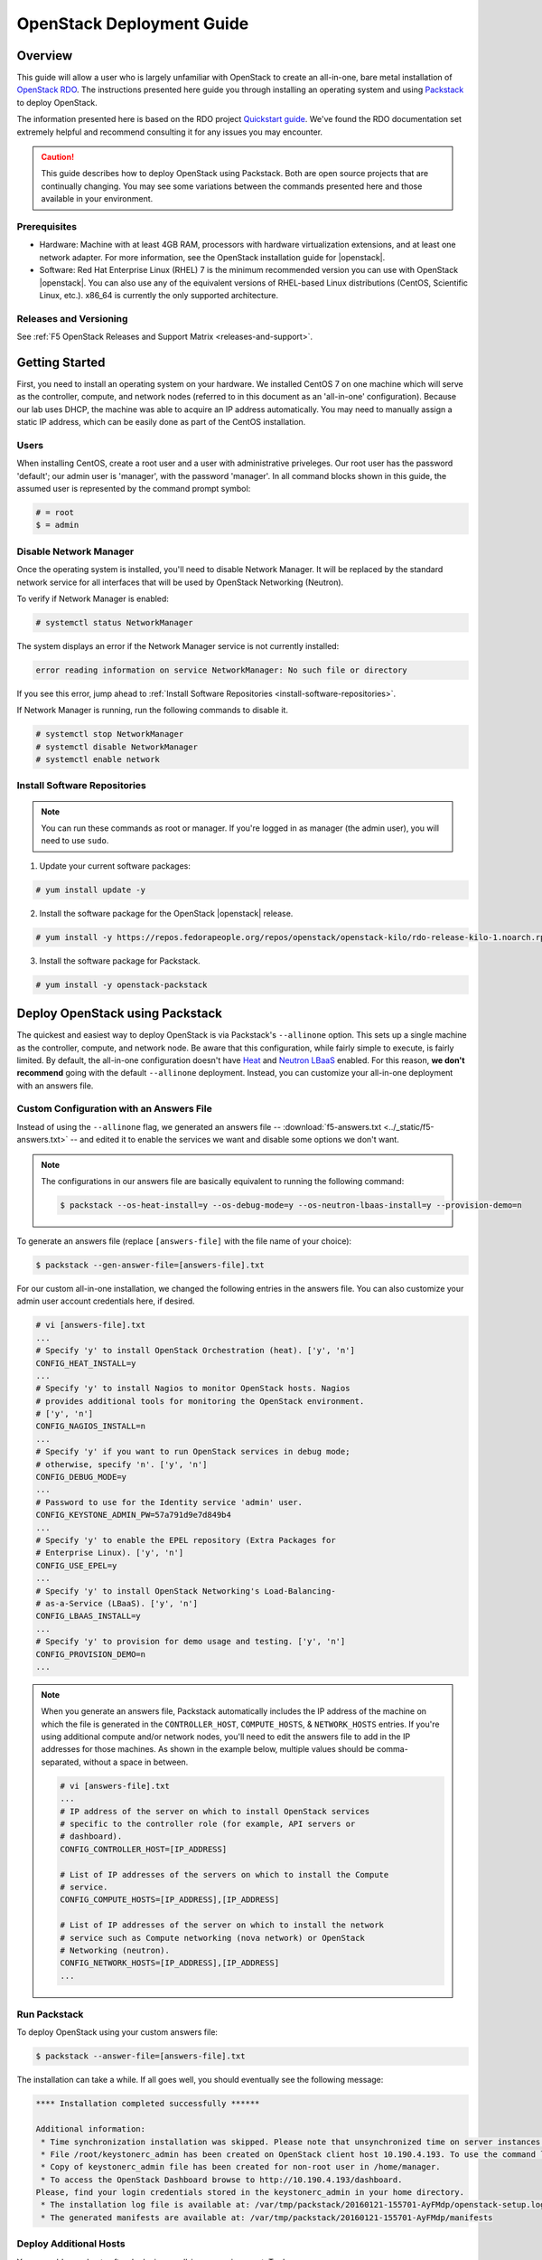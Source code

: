 .. _os-deploy-guide:

OpenStack Deployment Guide
==========================

Overview
--------
This guide will allow a user who is largely unfamiliar with OpenStack to create an all-in-one, bare metal installation of `OpenStack RDO <https://www.rdoproject.org/>`_. The instructions presented here guide you through installing an operating system and using `Packstack <https://wiki.openstack.org/wiki/Packstack>`_ to deploy OpenStack.

The information presented here is based on the RDO project `Quickstart guide <https://www.rdoproject.org/install/quickstart/>`_. We've found the RDO documentation set extremely helpful and recommend consulting it for any issues you may encounter.

.. caution::

    This guide describes how to deploy OpenStack using Packstack. Both are open source projects that are continually changing. You may see some variations between the commands presented here and those available in your environment.


Prerequisites
`````````````
- Hardware: Machine with at least 4GB RAM, processors with hardware virtualization extensions, and at least one network adapter. For more information, see the OpenStack installation guide for |openstack|.

- Software: Red Hat Enterprise Linux (RHEL) 7 is the minimum recommended version you can use with OpenStack |openstack|. You can also use any of the equivalent versions of RHEL-based Linux distributions (CentOS, Scientific Linux, etc.). x86\_64 is currently the only supported architecture.

Releases and Versioning
```````````````````````
See :ref:`F5 OpenStack Releases and Support Matrix <releases-and-support>`.

Getting Started
---------------

First, you need to install an operating system on your hardware. We installed CentOS 7 on one machine which will serve as the controller,
compute, and network nodes (referred to in this document as an 'all-in-one' configuration). Because our lab uses DHCP, the machine was able to acquire an IP address automatically. You may need to manually assign a static IP address, which can be easily done as part of the CentOS installation.

Users
`````

When installing CentOS, create a root user and a user with administrative priveleges. Our root user has the password 'default'; our admin user is 'manager', with the password 'manager'. In all command blocks shown in this guide, the assumed user is represented by the command prompt symbol:

.. code-block:: text

    # = root
    $ = admin


Disable Network Manager
```````````````````````

Once the operating system is installed, you'll need to disable Network Manager. It will be replaced by the standard network service for all interfaces that will be used by OpenStack Networking (Neutron).

To verify if Network Manager is enabled:

.. code-block:: text

     # systemctl status NetworkManager


The system displays an error if the Network Manager service is not currently installed:

.. code-block:: text

    error reading information on service NetworkManager: No such file or directory


If you see this error, jump ahead to :ref:`Install Software Repositories <install-software-repositories>`.

If Network Manager is running, run the following commands to disable it.

.. code-block:: text

    # systemctl stop NetworkManager
    # systemctl disable NetworkManager
    # systemctl enable network


.. _install-software-repositories:

Install Software Repositories
`````````````````````````````

.. note::

    You can run these commands as root or manager. If you're logged in as manager (the admin user), you will need to use ``sudo``.

1. Update your current software packages:

.. code-block:: text

    # yum install update -y


2. Install the software package for the OpenStack |openstack| release.

.. code-block:: text

    # yum install -y https://repos.fedorapeople.org/repos/openstack/openstack-kilo/rdo-release-kilo-1.noarch.rpm


3. Install the software package for Packstack.

.. code-block:: text

    # yum install -y openstack-packstack


.. _os_all-in-one_deployment:

Deploy OpenStack using Packstack
--------------------------------

The quickest and easiest way to deploy OpenStack is via Packstack's ``--allinone`` option. This sets up a single machine as the controller, compute, and network node. Be aware that this configuration, while fairly simple to execute, is fairly limited. By default, the all-in-one configuration doesn't have `Heat <https://wiki.openstack.org/wiki/Heat>`_ and `Neutron LBaaS <https://wiki.openstack.org/wiki/Neutron/LBaaS>`_ enabled. For this reason, **we don't recommend** going with the default ``--allinone`` deployment. Instead, you can customize your all-in-one deployment with an answers file.

.. _answers_file:

Custom Configuration with an Answers File
`````````````````````````````````````````
Instead of using the ``--allinone`` flag, we generated an answers file -- :download:`f5-answers.txt <../_static/f5-answers.txt>` -- and edited it to enable the services we want and disable some options we don't want.

.. note::

    The configurations in our answers file are basically equivalent to running the following command:

    .. code-block:: shell

        $ packstack --os-heat-install=y --os-debug-mode=y --os-neutron-lbaas-install=y --provision-demo=n


To generate an answers file (replace ``[answers-file]`` with the file name of your choice):

.. code-block:: shell

    $ packstack --gen-answer-file=[answers-file].txt

For our custom all-in-one installation, we changed the following entries in the answers file. You can also customize your admin user account credentials here, if desired.

.. code-block:: text

    # vi [answers-file].txt
    ...
    # Specify 'y' to install OpenStack Orchestration (heat). ['y', 'n']
    CONFIG_HEAT_INSTALL=y
    ...
    # Specify 'y' to install Nagios to monitor OpenStack hosts. Nagios
    # provides additional tools for monitoring the OpenStack environment.
    # ['y', 'n']
    CONFIG_NAGIOS_INSTALL=n
    ...
    # Specify 'y' if you want to run OpenStack services in debug mode;
    # otherwise, specify 'n'. ['y', 'n']
    CONFIG_DEBUG_MODE=y
    ...
    # Password to use for the Identity service 'admin' user.
    CONFIG_KEYSTONE_ADMIN_PW=57a791d9e7d849b4
    ...
    # Specify 'y' to enable the EPEL repository (Extra Packages for
    # Enterprise Linux). ['y', 'n']
    CONFIG_USE_EPEL=y
    ...
    # Specify 'y' to install OpenStack Networking's Load-Balancing-
    # as-a-Service (LBaaS). ['y', 'n']
    CONFIG_LBAAS_INSTALL=y
    ...
    # Specify 'y' to provision for demo usage and testing. ['y', 'n']
    CONFIG_PROVISION_DEMO=n
    ...

.. note::

    When you generate an answers file, Packstack automatically includes the IP address of the machine on which the file is generated in
    the ``CONTROLLER_HOST``, ``COMPUTE_HOSTS``, & ``NETWORK_HOSTS`` entries. If you're using additional compute and/or network nodes, you'll need to edit the answers file to add in the IP addresses for those machines. As shown in the example below, multiple values should be comma-separated, without a space in between.

    .. code-block:: text

        # vi [answers-file].txt
        ...
        # IP address of the server on which to install OpenStack services
        # specific to the controller role (for example, API servers or
        # dashboard).
        CONFIG_CONTROLLER_HOST=[IP_ADDRESS]

        # List of IP addresses of the servers on which to install the Compute
        # service.
        CONFIG_COMPUTE_HOSTS=[IP_ADDRESS],[IP_ADDRESS]

        # List of IP addresses of the server on which to install the network
        # service such as Compute networking (nova network) or OpenStack
        # Networking (neutron).
        CONFIG_NETWORK_HOSTS=[IP_ADDRESS],[IP_ADDRESS]
        ...


.. _run-packstack:

Run Packstack
`````````````
To deploy OpenStack using your custom answers file:

.. code-block:: shell

    $ packstack --answer-file=[answers-file].txt


The installation can take a while. If all goes well, you should eventually see the following message:

.. code-block:: text

    **** Installation completed successfully ******

    Additional information:
     * Time synchronization installation was skipped. Please note that unsynchronized time on server instances might be problem for some OpenStack components.
     * File /root/keystonerc_admin has been created on OpenStack client host 10.190.4.193. To use the command line tools you need to source the file.
     * Copy of keystonerc_admin file has been created for non-root user in /home/manager.
     * To access the OpenStack Dashboard browse to http://10.190.4.193/dashboard.
    Please, find your login credentials stored in the keystonerc_admin in your home directory.
     * The installation log file is available at: /var/tmp/packstack/20160121-155701-AyFMdp/openstack-setup.log
     * The generated manifests are available at: /var/tmp/packstack/20160121-155701-AyFMdp/manifests


Deploy Additional Hosts
```````````````````````
You can add more hosts after deploying an all-in-one environment. To do so:

1. In the :ref:`answers file<answers_file>`:

- Update the network card names for ``CONFIG_NOVA_COMPUTE_PRIVIF`` and ``CONFIG_NOVA_NETWORK_PRIVIF``.
- Update the IP addresses for the ``COMPUTE_HOSTS`` and ``NETWORK_HOSTS``.
- Add the IP address of the host on which you've already run Packstack to the ``EXCLUDE_SERVERS`` entry.

Example:

.. code-block:: text

    # Comma-separated list of servers to be excluded from the
    # installation. This is helpful if you are running Packstack a second
    # time with the same answer file and do not want Packstack to
    # overwrite these server's configurations. Leave empty if you do not
    # need to exclude any servers.
    EXCLUDE_SERVERS=10.190.4.193
    ...
    # Private interface for flat DHCP on the Compute servers.
    CONFIG_NOVA_COMPUTE_PRIVIF=enp2s0
    ...
    # Private interface for flat DHCP on the Compute network server.
    CONFIG_NOVA_NETWORK_PRIVIF=enp2s0
    ...
    # List of IP addresses of the servers on which to install the Compute
    # service.
    CONFIG_COMPUTE_HOSTS=10.190.4.195

    # List of IP addresses of the server on which to install the network
    # service such as Compute networking (nova network) or OpenStack
    # Networking (neutron).
    CONFIG_NETWORK_HOSTS=10.190.4.195

2. :ref:`Run packstack <run-packstack>` again.

.. tip::

    Run ``ip addr show`` on the host(s) you want to add to find the interface names and IP addresses.

    .. code-block:: shell

        $ ip addr show
        1: lo: <LOOPBACK,UP,LOWER_UP> mtu 65536 qdisc noqueue state UNKNOWN
            link/loopback 00:00:00:00:00:00 brd 00:00:00:00:00:00
            inet 127.0.0.1/8 scope host lo
               valid_lft forever preferred_lft forever
            inet6 ::1/128 scope host
               valid_lft forever preferred_lft forever
        2: ens2f0: <BROADCAST,MULTICAST> mtu 1500 qdisc noop state DOWN qlen 1000
            link/ether 78:e3:b5:0b:61:a4 brd ff:ff:ff:ff:ff:ff
        3: ens2f1: <BROADCAST,MULTICAST> mtu 1500 qdisc noop state DOWN qlen 1000
            link/ether 78:e3:b5:0b:61:a6 brd ff:ff:ff:ff:ff:ff
        4: enp2s0: <BROADCAST,MULTICAST,UP,LOWER_UP> mtu 1500 qdisc pfifo_fast master ovs-system state UP qlen 1000
            link/ether b4:99:ba:a9:55:f0 brd ff:ff:ff:ff:ff:ff
            inet6 fe80::b699:baff:fea9:55f0/64 scope link
               valid_lft forever preferred_lft forever
        5: eno1: <BROADCAST,MULTICAST> mtu 1500 qdisc noop state DOWN qlen 1000
            link/ether b4:99:ba:a9:55:f1 brd ff:ff:ff:ff:ff:ff


Configure OpenStack
-------------------
Congratulations! You now have an OpenStack deployment. Next, you'll need to configure your network, add projects and users, and launch instances. Please see our :ref:`OpenStack configuration guide <os-config-guide>` for instructions.

You can log in to the Horizon dashboard at the URL provided in the 'successful installation' message, using the username and password found in :file:`keystonerc_admin`. **If you change your password in Horizon, be sure to update this file.**

.. tip::

    To use the ``openstack``, ``nova``, ``neutron``, and ``glance`` CLI commands, you'll need to source :file:`keystonerc_admin`.

    .. code-block:: shell

        $ source keystonerc_admin


.. note::

    You may receive an authentication error when trying to log in to OpenStack Horizon after a session timeout. If this happens, clear
    your browser's cache and delete all cookies, then try logging in again.


